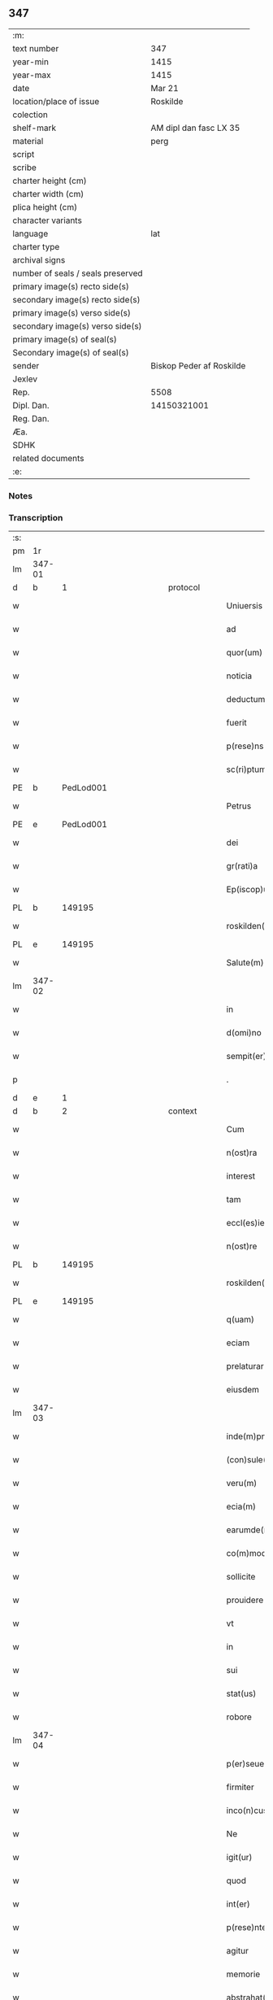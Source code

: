 ** 347

| :m:                               |                          |
| text number                       | 347                      |
| year-min                          | 1415                     |
| year-max                          | 1415                     |
| date                              | Mar 21                   |
| location/place of issue           | Roskilde                 |
| colection                         |                          |
| shelf-mark                        | AM dipl dan fasc LX 35   |
| material                          | perg                     |
| script                            |                          |
| scribe                            |                          |
| charter height (cm)               |                          |
| charter width (cm)                |                          |
| plica height (cm)                 |                          |
| character variants                |                          |
| language                          | lat                      |
| charter type                      |                          |
| archival signs                    |                          |
| number of seals / seals preserved |                          |
| primary image(s) recto side(s)    |                          |
| secondary image(s) recto side(s)  |                          |
| primary image(s) verso side(s)    |                          |
| secondary image(s) verso side(s)  |                          |
| primary image(s) of seal(s)       |                          |
| Secondary image(s) of seal(s)     |                          |
| sender                            | Biskop Peder af Roskilde |
| Jexlev                            |                          |
| Rep.                              | 5508                     |
| Dipl. Dan.                        | 14150321001              |
| Reg. Dan.                         |                          |
| Æa.                               |                          |
| SDHK                              |                          |
| related documents                 |                          |
| :e:                               |                          |

*** Notes


*** Transcription
| :s: |        |           |               |   |   |                           |                   |   |   |   |   |     |   |   |    |               |
| pm  | 1r     |           |               |   |   |                           |                   |   |   |   |   |     |   |   |    |               |
| lm  | 347-01 |           |               |   |   |                           |                   |   |   |   |   |     |   |   |    |               |
| d  | b      | 1 |               | protocol  |   |                           |                   |   |   |   |   |     |   |   |    |               |
| w   |        |           |               |   |   | Uniuersis                 | Uniuerſı         |   |   |   |   | lat |   |   |    |        347-01 |
| w   |        |           |               |   |   | ad                        | ad                |   |   |   |   | lat |   |   |    |        347-01 |
| w   |        |           |               |   |   | quor(um)                  | quoꝝ              |   |   |   |   | lat |   |   |    |        347-01 |
| w   |        |           |               |   |   | noticia                   | notıcía           |   |   |   |   | lat |   |   |    |        347-01 |
| w   |        |           |               |   |   | deductum                  | deductu          |   |   |   |   | lat |   |   |    |        347-01 |
| w   |        |           |               |   |   | fuerit                    | fueꝛıt            |   |   |   |   | lat |   |   |    |        347-01 |
| w   |        |           |               |   |   | p(rese)ns                 | p̅n               |   |   |   |   | lat |   |   |    |        347-01 |
| w   |        |           |               |   |   | sc(ri)ptum                | ſc͛ptu            |   |   |   |   | lat |   |   |    |        347-01 |
| PE  | b      | PedLod001 |               |   |   |                           |                   |   |   |   |   |     |   |   |    |               |
| w   |        |           |               |   |   | Petrus                    | Petru            |   |   |   |   | lat |   |   |    |        347-01 |
| PE  | e      | PedLod001 |               |   |   |                           |                   |   |   |   |   |     |   |   |    |               |
| w   |        |           |               |   |   | dei                       | deı               |   |   |   |   | lat |   |   |    |        347-01 |
| w   |        |           |               |   |   | gr(rati)a                 | grᷓa               |   |   |   |   | lat |   |   |    |        347-01 |
| w   |        |           |               |   |   | Ep(iscop)us               | Ep̅u              |   |   |   |   | lat |   |   |    |        347-01 |
| PL  | b      |           149195|               |   |   |                           |                   |   |   |   |   |     |   |   |    |               |
| w   |        |           |               |   |   | roskilden(sis)            | roılde̅          |   |   |   |   | lat |   |   |    |        347-01 |
| PL  | e      |           149195|               |   |   |                           |                   |   |   |   |   |     |   |   |    |               |
| w   |        |           |               |   |   | Salute(m)                 | alute̅            |   |   |   |   | lat |   |   |    |        347-01 |
| lm  | 347-02 |           |               |   |   |                           |                   |   |   |   |   |     |   |   |    |               |
| w   |        |           |               |   |   | in                        | ın                |   |   |   |   | lat |   |   |    |        347-02 |
| w   |        |           |               |   |   | d(omi)no                  | dn̅o               |   |   |   |   | lat |   |   |    |        347-02 |
| w   |        |           |               |   |   | sempit(er)nam             | ſempıt͛na         |   |   |   |   | lat |   |   |    |        347-02 |
| p   |        |           |               |   |   | .                         | .                 |   |   |   |   | lat |   |   |    |        347-02 |
| d  | e      | 1 |               |   |   |                           |                   |   |   |   |   |     |   |   |    |               |
| d  | b      | 2 |               | context  |   |                           |                   |   |   |   |   |     |   |   |    |               |
| w   |        |           |               |   |   | Cum                       | Cu               |   |   |   |   | lat |   |   |    |        347-02 |
| w   |        |           |               |   |   | n(ost)ra                  | nr̅a               |   |   |   |   | lat |   |   |    |        347-02 |
| w   |        |           |               |   |   | interest                  | ıntereﬅ           |   |   |   |   | lat |   |   |    |        347-02 |
| w   |        |           |               |   |   | tam                       | ta               |   |   |   |   | lat |   |   |    |        347-02 |
| w   |        |           |               |   |   | eccl(es)ie                | eccl̅ıe            |   |   |   |   | lat |   |   |    |        347-02 |
| w   |        |           |               |   |   | n(ost)re                  | nr̅e               |   |   |   |   | lat |   |   |    |        347-02 |
| PL  | b      |           149195|               |   |   |                           |                   |   |   |   |   |     |   |   |    |               |
| w   |        |           |               |   |   | roskilden(sis)            | roılden̅          |   |   |   |   | lat |   |   |    |        347-02 |
| PL  | e      |           149195|               |   |   |                           |                   |   |   |   |   |     |   |   |    |               |
| w   |        |           |               |   |   | q(uam)                    | ꝙᷓ                 |   |   |   |   | lat |   |   |    |        347-02 |
| w   |        |           |               |   |   | eciam                     | ecıa             |   |   |   |   | lat |   |   |    |        347-02 |
| w   |        |           |               |   |   | prelaturar(um)            | prelaturaꝝ        |   |   |   |   | lat |   |   |    |        347-02 |
| w   |        |           |               |   |   | eiusdem                   | eıuſde           |   |   |   |   | lat |   |   |    |        347-02 |
| lm  | 347-03 |           |               |   |   |                           |                   |   |   |   |   |     |   |   |    |               |
| w   |        |           |               |   |   | inde(m)pnitati            | ınde̅pnıtati       |   |   |   |   | lat |   |   |    |        347-03 |
| w   |        |           |               |   |   | (con)sule(re)             | ꝯſule            |   |   |   |   | lat |   |   |    |        347-03 |
| w   |        |           |               |   |   | veru(m)                   | veru̅              |   |   |   |   | lat |   |   |    |        347-03 |
| w   |        |           |               |   |   | ecia(m)                   | ecıa̅              |   |   |   |   | lat |   |   |    |        347-03 |
| w   |        |           |               |   |   | earumde(m)                | eaꝛumde̅           |   |   |   |   | lat |   |   |    |        347-03 |
| w   |        |           |               |   |   | co(m)moditati             | co͛moditati        |   |   |   |   | lat |   |   |    |        347-03 |
| w   |        |           |               |   |   | sollicite                 | ſollıcite         |   |   |   |   | lat |   |   |    |        347-03 |
| w   |        |           |               |   |   | prouidere                 | prouıdere         |   |   |   |   | lat |   |   |    |        347-03 |
| w   |        |           |               |   |   | vt                        | vt                |   |   |   |   | lat |   |   |    |        347-03 |
| w   |        |           |               |   |   | in                        | i                |   |   |   |   | lat |   |   |    |        347-03 |
| w   |        |           |               |   |   | sui                       | ſuı               |   |   |   |   | lat |   |   |    |        347-03 |
| w   |        |           |               |   |   | stat(us)                  | ﬅat              |   |   |   |   | lat |   |   |    |        347-03 |
| w   |        |           |               |   |   | robore                    | robore            |   |   |   |   | lat |   |   |    |        347-03 |
| lm  | 347-04 |           |               |   |   |                           |                   |   |   |   |   |     |   |   |    |               |
| w   |        |           |               |   |   | p(er)seuerent             | ꝑſeuerent         |   |   |   |   | lat |   |   |    |        347-04 |
| w   |        |           |               |   |   | firmiter                  | fırmıter          |   |   |   |   | lat |   |   |    |        347-04 |
| w   |        |           |               |   |   | inco(n)cusse              | ınco̅cue          |   |   |   |   | lat |   |   |    |        347-04 |
| w   |        |           |               |   |   | Ne                        | Ne                |   |   |   |   | lat |   |   |    |        347-04 |
| w   |        |           |               |   |   | igit(ur)                  | ıgıtᷣ              |   |   |   |   | lat |   |   |    |        347-04 |
| w   |        |           |               |   |   | quod                      | quod              |   |   |   |   | lat |   |   |    |        347-04 |
| w   |        |           |               |   |   | int(er)                   | ınt              |   |   |   |   | lat |   |   |    |        347-04 |
| w   |        |           |               |   |   | p(rese)ntes               | p̅nte             |   |   |   |   | lat |   |   |    |        347-04 |
| w   |        |           |               |   |   | agitur                    | agıtur            |   |   |   |   | lat |   |   |    |        347-04 |
| w   |        |           |               |   |   | memorie                   | memoꝛie           |   |   |   |   | lat |   |   |    |        347-04 |
| w   |        |           |               |   |   | abstrahat(ur)             | abﬅrahatᷣ          |   |   |   |   | lat |   |   |    |        347-04 |
| w   |        |           |               |   |   | fut(ur)or(um)             | futᷣoꝝ             |   |   |   |   | lat |   |   |    |        347-04 |
| lm  | 347-05 |           |               |   |   |                           |                   |   |   |   |   |     |   |   |    |               |
| w   |        |           |               |   |   | Tenore                    | Tenore            |   |   |   |   | lat |   |   |    |        347-05 |
| w   |        |           |               |   |   | p(rese)ntiu(m)            | p̅ntıu̅             |   |   |   |   | lat |   |   |    |        347-05 |
| w   |        |           |               |   |   | notu(m)                   | notu̅              |   |   |   |   | lat |   |   | =  |        347-05 |
| w   |        |           |               |   |   | facim(us)                 | facım            |   |   |   |   | lat |   |   | == |        347-05 |
| w   |        |           |               |   |   | p(rese)ntib(us)           | p̅ntib            |   |   |   |   | lat |   |   |    |        347-05 |
| w   |        |           |               |   |   | (et)                      | ⁊                 |   |   |   |   | lat |   |   |    |        347-05 |
| w   |        |           |               |   |   | futur(is)                 | futuꝝ             |   |   |   |   | lat |   |   |    |        347-05 |
| w   |        |           |               |   |   | nos                       | no               |   |   |   |   | lat |   |   |    |        347-05 |
| p   |        |           |               |   |   | .                         | .                 |   |   |   |   | lat |   |   |    |        347-05 |
| w   |        |           |               |   |   | de                        | de                |   |   |   |   | lat |   |   |    |        347-05 |
| w   |        |           |               |   |   | (con)sensu                | ꝯſenſu            |   |   |   |   | lat |   |   |    |        347-05 |
| w   |        |           |               |   |   | (et)                      | ⁊                 |   |   |   |   | lat |   |   |    |        347-05 |
| w   |        |           |               |   |   | (con)silio                | ꝯſılio            |   |   |   |   | lat |   |   |    |        347-05 |
| p   |        |           |               |   |   | .                         | .                 |   |   |   |   | lat |   |   |    |        347-05 |
| w   |        |           |               |   |   | dilecti                   | dılecti           |   |   |   |   | lat |   |   |    |        347-05 |
| w   |        |           |               |   |   | Cap(itu)li                | Capl̅ı             |   |   |   |   | lat |   |   |    |        347-05 |
| w   |        |           |               |   |   | n(ost)ri                  | nr̅ı               |   |   |   |   | lat |   |   |    |        347-05 |
| PL  | b      |           149195|               |   |   |                           |                   |   |   |   |   |     |   |   |    |               |
| w   |        |           |               |   |   | roskild(e)n(sis)          | roıld̅           |   |   |   |   | lat |   |   |    |        347-05 |
| PL  | e      |           149195|               |   |   |                           |                   |   |   |   |   |     |   |   |    |               |
| lm  | 347-06 |           |               |   |   |                           |                   |   |   |   |   |     |   |   |    |               |
| w   |        |           |               |   |   | cum                       | cu               |   |   |   |   | lat |   |   |    |        347-06 |
| w   |        |           |               |   |   | honorabili                | honoꝛabıli        |   |   |   |   | lat |   |   |    |        347-06 |
| w   |        |           |               |   |   | viro                      | vıro              |   |   |   |   | lat |   |   |    |        347-06 |
| w   |        |           |               |   |   | d(omi)no                  | dn̅o               |   |   |   |   | lat |   |   |    |        347-06 |
| PE  | b      | LarJen002 |               |   |   |                           |                   |   |   |   |   |     |   |   |    |               |
| w   |        |           |               |   |   | laurencio                 | lauꝛencıo         |   |   |   |   | lat |   |   |    |        347-06 |
| w   |        |           |               |   |   | ioha(n)nis                | ıoha̅nı           |   |   |   |   | lat |   |   |    |        347-06 |
| PE  | e      | LarJen002 |               |   |   |                           |                   |   |   |   |   |     |   |   |    |               |
| w   |        |           |               |   |   | decano                    | decano            |   |   |   |   | lat |   |   |    |        347-06 |
| w   |        |           |               |   |   | ecc(lesi)e                | ecc̅e              |   |   |   |   | lat |   |   |    |        347-06 |
| w   |        |           |               |   |   | n(ost)re                  | nr̅e               |   |   |   |   | lat |   |   |    |        347-06 |
| PL  | b      |           149195|               |   |   |                           |                   |   |   |   |   |     |   |   |    |               |
| w   |        |           |               |   |   | roskild(e)n(sis)          | roıld̅           |   |   |   |   | lat |   |   |    |        347-06 |
| PL  | e      |           149195|               |   |   |                           |                   |   |   |   |   |     |   |   |    |               |
| w   |        |           |               |   |   | p(re)d(i)c(t)e            | p̅dc̅e              |   |   |   |   | lat |   |   |    |        347-06 |
| w   |        |           |               |   |   | que(n)dam                 | que̅da            |   |   |   |   | lat |   |   |    |        347-06 |
| w   |        |           |               |   |   | p(er)muta-¦c(i)ois        | ꝑmuta-¦c̅oı       |   |   |   |   | lat |   |   |    | 347-06—347-07 |
| w   |        |           |               |   |   | bonor(um)                 | bonoꝝ             |   |   |   |   | lat |   |   |    |        347-07 |
| w   |        |           |               |   |   | (con)tractu(m)            | ꝯtractu̅           |   |   |   |   | lat |   |   |    |        347-07 |
| w   |        |           |               |   |   | fecisse                   | fecıe            |   |   |   |   | lat |   |   |    |        347-07 |
| w   |        |           |               |   |   | in                        | ın                |   |   |   |   | lat |   |   |    |        347-07 |
| w   |        |           |               |   |   | hunc                      | hunc              |   |   |   |   | lat |   |   |    |        347-07 |
| w   |        |           |               |   |   | modu(m)                   | modu̅              |   |   |   |   | lat |   |   |    |        347-07 |
| w   |        |           |               |   |   | videl(icet)               | vıdelꝫ            |   |   |   |   | lat |   |   |    |        347-07 |
| p   |        |           |               |   |   | .                         | .                 |   |   |   |   | lat |   |   |    |        347-07 |
| w   |        |           |               |   |   | q(uod)                    | ꝙ                 |   |   |   |   | lat |   |   |    |        347-07 |
| w   |        |           |               |   |   | d(i)c(t)us                | dc̅u              |   |   |   |   | lat |   |   |    |        347-07 |
| w   |        |           |               |   |   | d(omi)n(u)s               | dn̅               |   |   |   |   | lat |   |   |    |        347-07 |
| w   |        |           |               |   |   | decanus                   | decanu           |   |   |   |   | lat |   |   |    |        347-07 |
| w   |        |           |               |   |   | (et)                      | ⁊                 |   |   |   |   | lat |   |   |    |        347-07 |
| w   |        |           |               |   |   | sui                       | ſuı               |   |   |   |   | lat |   |   |    |        347-07 |
| w   |        |           |               |   |   | successores               | ſucceores        |   |   |   |   | lat |   |   |    |        347-07 |
| lm  | 347-08 |           |               |   |   |                           |                   |   |   |   |   |     |   |   |    |               |
| w   |        |           |               |   |   | om(n)ia                   | om̅ıa              |   |   |   |   | lat |   |   |    |        347-08 |
| w   |        |           |               |   |   | bona                      | bona              |   |   |   |   | lat |   |   |    |        347-08 |
| w   |        |           |               |   |   | n(ost)ra                  | nr̅a               |   |   |   |   | lat |   |   |    |        347-08 |
| w   |        |           |               |   |   | in                        | ı                |   |   |   |   | lat |   |   |    |        347-08 |
| PL  | b      |           127767|               |   |   |                           |                   |   |   |   |   |     |   |   |    |               |
| w   |        |           |               |   |   | kirkesawby                | kırkeſawbẏ        |   |   |   |   | lat |   |   |    |        347-08 |
| PL  | e      |           127767|               |   |   |                           |                   |   |   |   |   |     |   |   |    |               |
| w   |        |           |               |   |   | mense                     | menſe             |   |   |   |   | lat |   |   |    |        347-08 |
| w   |        |           |               |   |   | n(ost)re                  | nr̅e               |   |   |   |   | lat |   |   |    |        347-08 |
| w   |        |           |               |   |   | ep(iscop)ali              | ep̅ali             |   |   |   |   | lat |   |   |    |        347-08 |
| w   |        |           |               |   |   | spectancia                | ſpectancıa        |   |   |   |   | lat |   |   |    |        347-08 |
| w   |        |           |               |   |   | cum                       | cu               |   |   |   |   | lat |   |   |    |        347-08 |
| w   |        |           |               |   |   | ip(s)ius                  | ıp̅ıu             |   |   |   |   | lat |   |   |    |        347-08 |
| w   |        |           |               |   |   | p(ar)ochie                | ꝑochie            |   |   |   |   | lat |   |   |    |        347-08 |
| w   |        |           |               |   |   | decimis                   | decimi           |   |   |   |   | lat |   |   |    |        347-08 |
| w   |        |           |               |   |   | ep(iscop)a-¦lib(us)       | epᷓa-¦lıb         |   |   |   |   | lat |   |   |    | 347-08—347-09 |
| w   |        |           |               |   |   | Jtem                      | Jtem              |   |   |   |   | lat |   |   |    |        347-09 |
| w   |        |           |               |   |   | ecc(lesi)am               | ecc̅a             |   |   |   |   | lat |   |   |    |        347-09 |
| w   |        |           |               |   |   | p(ar)rochialem            | ꝑrochıale        |   |   |   |   | lat |   |   |    |        347-09 |
| w   |        |           |               |   |   | in                        | ı                |   |   |   |   | lat |   |   |    |        347-09 |
| PL  | b      |           |               |   |   |                           |                   |   |   |   |   |     |   |   |    |               |
| w   |        |           |               |   |   | krumborp                  | krumboꝛp          |   |   |   |   | lat |   |   |    |        347-09 |
| PL  | e      |           |               |   |   |                           |                   |   |   |   |   |     |   |   |    |               |
| w   |        |           |               |   |   | in                        | ın                |   |   |   |   | lat |   |   |    |        347-09 |
| PL  | b      |           123140|               |   |   |                           |                   |   |   |   |   |     |   |   |    |               |
| w   |        |           |               |   |   | !flalkeb(er)ghsh(e)r(et)¡ | !flalkebghſhꝝ¡   |   |   |   |   | lat |   |   |    |        347-09 |
| PL  | e      |           123140|               |   |   |                           |                   |   |   |   |   |     |   |   |    |               |
| w   |        |           |               |   |   | cum                       | cu               |   |   |   |   | lat |   |   |    |        347-09 |
| w   |        |           |               |   |   | decimis                   | decimi           |   |   |   |   | lat |   |   |    |        347-09 |
| w   |        |           |               |   |   | ep(iscop)alib(us)         | epᷓalıb           |   |   |   |   | lat |   |   |    |        347-09 |
| w   |        |           |               |   |   | eiusde(m)                 | eıuſde̅            |   |   |   |   | lat |   |   |    |        347-09 |
| lm  | 347-10 |           |               |   |   |                           |                   |   |   |   |   |     |   |   |    |               |
| w   |        |           |               |   |   | p(ar)rochie               | ꝑrochie           |   |   |   |   | lat |   |   |    |        347-10 |
| w   |        |           |               |   |   | cum                       | cum               |   |   |   |   | lat |   |   |    |        347-10 |
| w   |        |           |               |   |   | sua                       | ſua               |   |   |   |   | lat |   |   |    |        347-10 |
| w   |        |           |               |   |   | filia                     | fılıa             |   |   |   |   | lat |   |   |    |        347-10 |
| w   |        |           |               |   |   | videl(icet)               | vıdelꝫ            |   |   |   |   | lat |   |   |    |        347-10 |
| w   |        |           |               |   |   | ecc(lesi)a                | ecc̅a              |   |   |   |   | lat |   |   |    |        347-10 |
| PL  | b      |           123422|               |   |   |                           |                   |   |   |   |   |     |   |   |    |               |
| w   |        |           |               |   |   | Withfughlæbierghæ         | Wıthfughlæbıerghæ |   |   |   |   | lat |   |   |    |        347-10 |
| PL  | e      |           123422|               |   |   |                           |                   |   |   |   |   |     |   |   |    |               |
| w   |        |           |               |   |   | vnacu(m)                  | vnacu̅             |   |   |   |   | lat |   |   |    |        347-10 |
| w   |        |           |               |   |   | om(n)ib(us)               | om̅ıb             |   |   |   |   | lat |   |   |    |        347-10 |
| w   |        |           |               |   |   | (et)                      | ⁊                 |   |   |   |   | lat |   |   |    |        347-10 |
| w   |        |           |               |   |   | singulis                  | ſınguli          |   |   |   |   | lat |   |   |    |        347-10 |
| w   |        |           |               |   |   | ip(s)or(um)               | ıp̅oꝝ              |   |   |   |   | lat |   |   |    |        347-10 |
| w   |        |           |               |   |   | bonor(um)                 | bonoꝝ             |   |   |   |   | lat |   |   |    |        347-10 |
| lm  | 347-11 |           |               |   |   |                           |                   |   |   |   |   |     |   |   |    |               |
| w   |        |           |               |   |   | (et)                      | ⁊                 |   |   |   |   | lat |   |   |    |        347-11 |
| w   |        |           |               |   |   | ecc(lesi)ar(um)           | ecc̅aꝝ             |   |   |   |   | lat |   |   |    |        347-11 |
| w   |        |           |               |   |   | p(er)tinenciis            | ꝑtınencıı        |   |   |   |   | lat |   |   |    |        347-11 |
| w   |        |           |               |   |   | videl(icet)               | videlꝫ            |   |   |   |   | lat |   |   |    |        347-11 |
| w   |        |           |               |   |   | agris                     | agri             |   |   |   |   | lat |   |   |    |        347-11 |
| w   |        |           |               |   |   | pratis                    | prati            |   |   |   |   | lat |   |   |    |        347-11 |
| w   |        |           |               |   |   | siluis                    | ſılui            |   |   |   |   | lat |   |   |    |        347-11 |
| w   |        |           |               |   |   | piscatur(is)              | pıſcaturꝭ         |   |   |   |   | lat |   |   |    |        347-11 |
| w   |        |           |               |   |   | molendinis                | molendini        |   |   |   |   | lat |   |   |    |        347-11 |
| p   |        |           |               |   |   | .                         | .                 |   |   |   |   | lat |   |   |    |        347-11 |
| w   |        |           |               |   |   | (et)                      | ⁊                 |   |   |   |   | lat |   |   |    |        347-11 |
| w   |        |           |               |   |   | mole(n)dinor(um)          | mole̅dınoꝝ         |   |   |   |   | lat |   |   |    |        347-11 |
| w   |        |           |               |   |   | locis                     | locis             |   |   |   |   | lat |   |   |    |        347-11 |
| lm  | 347-12 |           |               |   |   |                           |                   |   |   |   |   |     |   |   |    |               |
| w   |        |           |               |   |   | hu(m)idis                 | hu̅ıdı            |   |   |   |   | lat |   |   |    |        347-12 |
| w   |        |           |               |   |   | (et)                      | ⁊                 |   |   |   |   | lat |   |   |    |        347-12 |
| w   |        |           |               |   |   | siccis                    | ſıcci            |   |   |   |   | lat |   |   |    |        347-12 |
| w   |        |           |               |   |   | Necno(n)                  | Necno̅             |   |   |   |   | lat |   |   |    |        347-12 |
| w   |        |           |               |   |   | (et)                      | ⁊                 |   |   |   |   | lat |   |   |    |        347-12 |
| w   |        |           |               |   |   | fructib(us)               | fructıb          |   |   |   |   | lat |   |   |    |        347-12 |
| w   |        |           |               |   |   | redditib(us)              | redditib         |   |   |   |   | lat |   |   |    |        347-12 |
| w   |        |           |               |   |   | (et)                      | ⁊                 |   |   |   |   | lat |   |   |    |        347-12 |
| w   |        |           |               |   |   | obue(n)c(i)onib(us)       | obue̅c̅onıb        |   |   |   |   | lat |   |   |    |        347-12 |
| w   |        |           |               |   |   | vniu(er)s(is)             | vnıu            |   |   |   |   | lat |   |   |    |        347-12 |
| w   |        |           |               |   |   | nullis                    | nulli            |   |   |   |   | lat |   |   |    |        347-12 |
| w   |        |           |               |   |   | demptis                   | dempti           |   |   |   |   | lat |   |   |    |        347-12 |
| p   |        |           |               |   |   | .                         | .                 |   |   |   |   | lat |   |   |    |        347-12 |
| w   |        |           |               |   |   | quibuscu(m)q(ue)          | quıbuſcu̅qꝫ        |   |   |   |   | lat |   |   |    |        347-12 |
| lm  | 347-13 |           |               |   |   |                           |                   |   |   |   |   |     |   |   |    |               |
| w   |        |           |               |   |   | censeant(ur)              | cenſeantᷣ          |   |   |   |   | lat |   |   |    |        347-13 |
| w   |        |           |               |   |   | nom(in)ib(us)             | nom̅ıb            |   |   |   |   | lat |   |   |    |        347-13 |
| w   |        |           |               |   |   | habeat                    | habeat            |   |   |   |   | lat |   |   |    |        347-13 |
| w   |        |           |               |   |   | (et)                      | ⁊                 |   |   |   |   | lat |   |   |    |        347-13 |
| w   |        |           |               |   |   | habeant                   | habeant           |   |   |   |   | lat |   |   |    |        347-13 |
| w   |        |           |               |   |   | iure                      | ıure              |   |   |   |   | lat |   |   |    |        347-13 |
| w   |        |           |               |   |   | p(er)petuo                | ̲etuo             |   |   |   |   | lat |   |   |    |        347-13 |
| w   |        |           |               |   |   | possidenda                | poıdenda         |   |   |   |   | lat |   |   |    |        347-13 |
| p   |        |           |               |   |   | .                         | .                 |   |   |   |   | lat |   |   |    |        347-13 |
| w   |        |           |               |   |   | Ip(s)aq(ue)               | Ip̅aqꝫ             |   |   |   |   | lat |   |   |    |        347-13 |
| w   |        |           |               |   |   | bona                      | bona              |   |   |   |   | lat |   |   |    |        347-13 |
| w   |        |           |               |   |   | (et)                      | ⁊                 |   |   |   |   | lat |   |   |    |        347-13 |
| w   |        |           |               |   |   | ecc(lesi)as               | eccᷓa             |   |   |   |   | lat |   |   |    |        347-13 |
| w   |        |           |               |   |   | cu(m)                     | cu̅                |   |   |   |   | lat |   |   |    |        347-13 |
| w   |        |           |               |   |   | suis                      | ſuıs              |   |   |   |   | lat |   |   |    |        347-13 |
| lm  | 347-14 |           |               |   |   |                           |                   |   |   |   |   |     |   |   |    |               |
| w   |        |           |               |   |   | attine(n)ciis             | attıne̅cıı        |   |   |   |   | lat |   |   |    |        347-14 |
| p   |        |           |               |   |   | .                         | .                 |   |   |   |   | lat |   |   |    |        347-14 |
| w   |        |           |               |   |   | vt                        | vt                |   |   |   |   | lat |   |   |    |        347-14 |
| w   |        |           |               |   |   | p(re)mittitur             | p̅mıttitur         |   |   |   |   | lat |   |   |    |        347-14 |
| p   |        |           |               |   |   | .                         | .                 |   |   |   |   | lat |   |   |    |        347-14 |
| w   |        |           |               |   |   | decanatui                 | decanatui         |   |   |   |   | lat |   |   |    |        347-14 |
| PL  | b      |           149195|               |   |   |                           |                   |   |   |   |   |     |   |   |    |               |
| w   |        |           |               |   |   | roskilden(si)             | roılde̅          |   |   |   |   | lat |   |   |    |        347-14 |
| PL  | e      |           149195|               |   |   |                           |                   |   |   |   |   |     |   |   |    |               |
| w   |        |           |               |   |   | p(er)petuo                | ̲etuo             |   |   |   |   | lat |   |   |    |        347-14 |
| w   |        |           |               |   |   | a(n)nectim(us)            | a̅nectım          |   |   |   |   | lat |   |   |    |        347-14 |
| w   |        |           |               |   |   | in                        | ın                |   |   |   |   | lat |   |   | =  |        347-14 |
| w   |        |           |               |   |   | hiis                      | hii              |   |   |   |   | lat |   |   | == |        347-14 |
| w   |        |           |               |   |   | sc(ri)ptis                | ſcptı           |   |   |   |   | lat |   |   |    |        347-14 |
| w   |        |           |               |   |   | i(n)                      | ı̅                 |   |   |   |   | lat |   |   |    |        347-14 |
| w   |        |           |               |   |   | r(e)co(m)pesa(m)          | rco̅peſa̅          |   |   |   |   | lat |   |   |    |        347-14 |
| lm  | 347-15 |           |               |   |   |                           |                   |   |   |   |   |     |   |   |    |               |
| w   |        |           |               |   |   | pro                       | pro               |   |   |   |   | lat |   |   |    |        347-15 |
| w   |        |           |               |   |   | bonis                     | bonı             |   |   |   |   | lat |   |   |    |        347-15 |
| w   |        |           |               |   |   | d(i)c(t)o                 | dc̅o               |   |   |   |   | lat |   |   |    |        347-15 |
| w   |        |           |               |   |   | decanatui                 | decanatui         |   |   |   |   | lat |   |   |    |        347-15 |
| w   |        |           |               |   |   | quo(n)da(m)               | quo̅da̅             |   |   |   |   | lat |   |   |    |        347-15 |
| w   |        |           |               |   |   | p(er)tine(n)tib(us)       | ꝑtıne̅tib         |   |   |   |   | lat |   |   |    |        347-15 |
| w   |        |           |               |   |   | que                       | que               |   |   |   |   | lat |   |   |    |        347-15 |
| w   |        |           |               |   |   | nos                       | no               |   |   |   |   | lat |   |   |    |        347-15 |
| w   |        |           |               |   |   | de                        | de                |   |   |   |   | lat |   |   |    |        347-15 |
| w   |        |           |               |   |   | d(i)c(t)o                 | dc̅o               |   |   |   |   | lat |   |   |    |        347-15 |
| w   |        |           |               |   |   | d(omi)no                  | dn̅o               |   |   |   |   | lat |   |   |    |        347-15 |
| w   |        |           |               |   |   | decano                    | decano            |   |   |   |   | lat |   |   |    |        347-15 |
| w   |        |           |               |   |   | de                        | de                |   |   |   |   | lat |   |   |    |        347-15 |
| w   |        |           |               |   |   | (con)silio                | ꝯſılio            |   |   |   |   | lat |   |   |    |        347-15 |
| w   |        |           |               |   |   | cap(itu)li                | capl̅ı             |   |   |   |   | lat |   |   |    |        347-15 |
| w   |        |           |               |   |   | n(ost)ri                  | nr̅ı               |   |   |   |   | lat |   |   |    |        347-15 |
| lm  | 347-16 |           |               |   |   |                           |                   |   |   |   |   |     |   |   |    |               |
| PL  | b      |           149195|               |   |   |                           |                   |   |   |   |   |     |   |   |    |               |
| w   |        |           |               |   |   | roskilden(sis)            | roılde̅          |   |   |   |   | lat |   |   |    |        347-16 |
| PL  | e      |           149195|               |   |   |                           |                   |   |   |   |   |     |   |   |    |               |
| w   |        |           |               |   |   | p(re)d(i)c(t)i            | p̅dc̅ı              |   |   |   |   | lat |   |   |    |        347-16 |
| w   |        |           |               |   |   | in                        | ın                |   |   |   |   | lat |   |   |    |        347-16 |
| w   |        |           |               |   |   | p(er)petua(m)             | ̲etua̅             |   |   |   |   | lat |   |   |    |        347-16 |
| w   |        |           |               |   |   | possessione(m)            | poeıone̅         |   |   |   |   | lat |   |   |    |        347-16 |
| w   |        |           |               |   |   | habuim(us)                | habuim           |   |   |   |   | lat |   |   |    |        347-16 |
| p   |        |           |               |   |   | .                         | .                 |   |   |   |   | lat |   |   |    |        347-16 |
| w   |        |           |               |   |   | (et)                      | ⁊                 |   |   |   |   | lat |   |   |    |        347-16 |
| w   |        |           |               |   |   | in                        | ı                |   |   |   |   | lat |   |   |    |        347-16 |
| w   |        |           |               |   |   | reco(m)pensam             | reco̅penſa        |   |   |   |   | lat |   |   |    |        347-16 |
| w   |        |           |               |   |   | pro                       | pro               |   |   |   |   | lat |   |   |    |        347-16 |
| w   |        |           |               |   |   | ecc(lesi)a                | ecc̅a              |   |   |   |   | lat |   |   |    |        347-16 |
| PL  | b      |           |               |   |   |                           |                   |   |   |   |   |     |   |   |    |               |
| w   |        |           |               |   |   | pæthersborgh              | pætherſboꝛgh      |   |   |   |   | lat |   |   |    |        347-16 |
| PL  | e      |           |               |   |   |                           |                   |   |   |   |   |     |   |   |    |               |
| lm  | 347-17 |           |               |   |   |                           |                   |   |   |   |   |     |   |   |    |               |
| w   |        |           |               |   |   | p(re)d(i)c(t)o            | p̅dc̅o              |   |   |   |   | lat |   |   |    |        347-17 |
| w   |        |           |               |   |   | decanatui                 | decanatuı         |   |   |   |   | lat |   |   |    |        347-17 |
| w   |        |           |               |   |   | dudu(m)                   | dudu̅              |   |   |   |   | lat |   |   |    |        347-17 |
| w   |        |           |               |   |   | a(n)nexa                  | a̅nexa             |   |   |   |   | lat |   |   |    |        347-17 |
| p   |        |           |               |   |   |                          |                  |   |   |   |   | lat |   |   |    |        347-17 |
| w   |        |           |               |   |   | ac                        | ac                |   |   |   |   | lat |   |   |    |        347-17 |
| w   |        |           |               |   |   | ecia(m)                   | ecıa̅              |   |   |   |   | lat |   |   |    |        347-17 |
| w   |        |           |               |   |   | p(ro)                     | ꝑ                 |   |   |   |   | lat |   |   |    |        347-17 |
| w   |        |           |               |   |   | iurisdic(i)o(n)e          | ıurıſdıc̅oe        |   |   |   |   | lat |   |   |    |        347-17 |
| w   |        |           |               |   |   | sua                       | ſua               |   |   |   |   | lat |   |   |    |        347-17 |
| w   |        |           |               |   |   | quas                      | qua              |   |   |   |   | lat |   |   |    |        347-17 |
| w   |        |           |               |   |   | scil(icet)                | ſcilꝫ             |   |   |   |   | lat |   |   |    |        347-17 |
| p   |        |           |               |   |   | .                         | .                 |   |   |   |   | lat |   |   |    |        347-17 |
| w   |        |           |               |   |   | eccl(esi)am               | eccl̅a            |   |   |   |   | lat |   |   |    |        347-17 |
| w   |        |           |               |   |   | (et)                      | ⁊                 |   |   |   |   | lat |   |   |    |        347-17 |
| w   |        |           |               |   |   | iur(is)d(i)c(ti)onem      | ıurdc̅onem        |   |   |   |   | lat |   |   |    |        347-17 |
| lm  | 347-18 |           |               |   |   |                           |                   |   |   |   |   |     |   |   |    |               |
| w   |        |           |               |   |   | p(ro)pter                 | ̲ter              |   |   |   |   | lat |   |   |    |        347-18 |
| w   |        |           |               |   |   | mense                     | menſe             |   |   |   |   | lat |   |   |    |        347-18 |
| w   |        |           |               |   |   | n(ost)re                  | nr̅e               |   |   |   |   | lat |   |   |    |        347-18 |
| w   |        |           |               |   |   | ep(iscop)alis             | ep̅alı            |   |   |   |   | lat |   |   |    |        347-18 |
| w   |        |           |               |   |   | (com)modum                | ꝯmodu            |   |   |   |   | lat |   |   |    |        347-18 |
| w   |        |           |               |   |   | (et)                      | ⁊                 |   |   |   |   | lat |   |   |    |        347-18 |
| w   |        |           |               |   |   | vtilitate(m)              | vtılitate̅         |   |   |   |   | lat |   |   |    |        347-18 |
| w   |        |           |               |   |   | resignauit                | reſıgnauıt        |   |   |   |   | lat |   |   |    |        347-18 |
| w   |        |           |               |   |   | (et)                      | ⁊                 |   |   |   |   | lat |   |   |    |        347-18 |
| w   |        |           |               |   |   | dimisit                   | dimiſıt           |   |   |   |   | lat |   |   |    |        347-18 |
| w   |        |           |               |   |   | p(ro)ut                   | ꝓut               |   |   |   |   | lat |   |   |    |        347-18 |
| w   |        |           |               |   |   | in                        | ın                |   |   |   |   | lat |   |   |    |        347-18 |
| w   |        |           |               |   |   | l(itte)ris                | lr̅ı              |   |   |   |   | lat |   |   |    |        347-18 |
| w   |        |           |               |   |   | super                     | ſuper             |   |   |   |   | lat |   |   |    |        347-18 |
| lm  | 347-19 |           |               |   |   |                           |                   |   |   |   |   |     |   |   |    |               |
| w   |        |           |               |   |   | hoc                       | hoc               |   |   |   |   | lat |   |   |    |        347-19 |
| w   |        |           |               |   |   | (con)fectis               | ꝯfecti           |   |   |   |   | lat |   |   |    |        347-19 |
| w   |        |           |               |   |   | pleni(us)                 | pleni            |   |   |   |   | lat |   |   |    |        347-19 |
| w   |        |           |               |   |   | (con)tinetur              | ꝯtınetur          |   |   |   |   | lat |   |   |    |        347-19 |
| p   |        |           |               |   |   | /                         | /                 |   |   |   |   | lat |   |   |    |        347-19 |
| w   |        |           |               |   |   | et                        | et                |   |   |   |   | lat |   |   |    |        347-19 |
| w   |        |           |               |   |   | vt                        | vt                |   |   |   |   | lat |   |   |    |        347-19 |
| su  | x      |           | clarification |   |   |                           |                   |   |   |   |   |     |   |   |    |               |
| w   |        |           |               |   |   | p[re]missa                | !pmia¡           |   |   |   |   | lat |   |   |    |        347-19 |
| w   |        |           |               |   |   | o(mn)ia                   | o̅ıa               |   |   |   |   | lat |   |   |    |        347-19 |
| w   |        |           |               |   |   | (et)                      | ⁊                 |   |   |   |   | lat |   |   |    |        347-19 |
| w   |        |           |               |   |   | sing(u)la                 | ſıngl̅a            |   |   |   |   | lat |   |   |    |        347-19 |
| w   |        |           |               |   |   | inuiolabiliter            | ínuıolabılıter    |   |   |   |   | lat |   |   |    |        347-19 |
| w   |        |           |               |   |   | obseruent(ur)             | obſeruentᷣ         |   |   |   |   | lat |   |   |    |        347-19 |
| w   |        |           |               |   |   | obliga-¦mus               | oblıga-¦mu       |   |   |   |   | lat |   |   |    | 347-19—347-20 |
| w   |        |           |               |   |   | nos                       | no               |   |   |   |   | lat |   |   |    |        347-20 |
| w   |        |           |               |   |   | (et)                      | ⁊                 |   |   |   |   | lat |   |   |    |        347-20 |
| w   |        |           |               |   |   | successores               | ſucceore        |   |   |   |   | lat |   |   |    |        347-20 |
| w   |        |           |               |   |   | n(ost)ros                 | nr̅o              |   |   |   |   | lat |   |   |    |        347-20 |
| w   |        |           |               |   |   | ad                        | ad                |   |   |   |   | lat |   |   |    |        347-20 |
| w   |        |           |               |   |   | scotandu(m)               | ſcotandu̅          |   |   |   |   | lat |   |   |    |        347-20 |
| w   |        |           |               |   |   | approp(ri)andu(m)         | aropandu̅        |   |   |   |   | lat |   |   |    |        347-20 |
| w   |        |           |               |   |   | (et)                      | ⁊                 |   |   |   |   | lat |   |   |    |        347-20 |
| w   |        |           |               |   |   | disbrigandu(m)            | dıſbrıgandu̅       |   |   |   |   | lat |   |   |    |        347-20 |
| w   |        |           |               |   |   | p(re)fato                 | p̅fato             |   |   |   |   | lat |   |   |    |        347-20 |
| w   |        |           |               |   |   | d(omi)no                  | dn̅o               |   |   |   |   | lat |   |   |    |        347-20 |
| w   |        |           |               |   |   | deca-¦no                  | deca-¦no          |   |   |   |   | lat |   |   |    | 347-20—347-21 |
| w   |        |           |               |   |   | (et)                      | ⁊                 |   |   |   |   | lat |   |   |    |        347-21 |
| w   |        |           |               |   |   | suis                      | sui              |   |   |   |   | lat |   |   |    |        347-21 |
| w   |        |           |               |   |   | successorib(us)           | ſucceorıb       |   |   |   |   | lat |   |   |    |        347-21 |
| p   |        |           |               |   |   | .                         | .                 |   |   |   |   | lat |   |   |    |        347-21 |
| w   |        |           |               |   |   | om(n)ia                   | om̅ıa              |   |   |   |   | lat |   |   |    |        347-21 |
| w   |        |           |               |   |   | bona                      | bona              |   |   |   |   | lat |   |   |    |        347-21 |
| w   |        |           |               |   |   | n(ost)ra                  | nr̅a               |   |   |   |   | lat |   |   |    |        347-21 |
| w   |        |           |               |   |   | suprad(i)c(t)a            | ſupradc̅a          |   |   |   |   | lat |   |   |    |        347-21 |
| w   |        |           |               |   |   | in                        | i                |   |   |   |   | lat |   |   |    |        347-21 |
| PL  | b      |           127767|               |   |   |                           |                   |   |   |   |   |     |   |   |    |               |
| w   |        |           |               |   |   | kirkesawby                | kırkeſawby        |   |   |   |   | lat |   |   |    |        347-21 |
| PL  | e      |           127767|               |   |   |                           |                   |   |   |   |   |     |   |   |    |               |
| w   |        |           |               |   |   | (et)                      | ⁊                 |   |   |   |   | lat |   |   |    |        347-21 |
| w   |        |           |               |   |   | ecc(lesi)am               | eccᷓa             |   |   |   |   | lat |   |   |    |        347-21 |
| w   |        |           |               |   |   | p(re)d(i)c(t)am           | p̅dc̅a             |   |   |   |   | lat |   |   |    |        347-21 |
| w   |        |           |               |   |   | videl(icet)               | vıdelꝫ            |   |   |   |   | lat |   |   |    |        347-21 |
| lm  | 347-22 |           |               |   |   |                           |                   |   |   |   |   |     |   |   |    |               |
| PL  | b      |           |               |   |   |                           |                   |   |   |   |   |     |   |   |    |               |
| w   |        |           |               |   |   | krumborp                  | krumborp          |   |   |   |   | lat |   |   |    |        347-22 |
| PL  | e      |           |               |   |   |                           |                   |   |   |   |   |     |   |   |    |               |
| w   |        |           |               |   |   | cum                       | cu               |   |   |   |   | lat |   |   |    |        347-22 |
| w   |        |           |               |   |   | sua                       | ſua               |   |   |   |   | lat |   |   |    |        347-22 |
| w   |        |           |               |   |   | filia                     | fılia             |   |   |   |   | lat |   |   |    |        347-22 |
| w   |        |           |               |   |   | p(re)d(i)c(t)a            | p̅dc̅a              |   |   |   |   | lat |   |   |    |        347-22 |
| p   |        |           |               |   |   | /                         | /                 |   |   |   |   | lat |   |   |    |        347-22 |
| w   |        |           |               |   |   | cu(m)                     | cu̅                |   |   |   |   | lat |   |   |    |        347-22 |
| w   |        |           |               |   |   | om(n)ib(us)               | om̅ıb             |   |   |   |   | lat |   |   |    |        347-22 |
| w   |        |           |               |   |   | ip(s)or(um)               | ıp̅oꝝ              |   |   |   |   | lat |   |   |    |        347-22 |
| w   |        |           |               |   |   | bonor(um)                 | bonoꝝ             |   |   |   |   | lat |   |   |    |        347-22 |
| w   |        |           |               |   |   | p(er)tinenciis            | ꝑtınencıı        |   |   |   |   | lat |   |   |    |        347-22 |
| w   |        |           |               |   |   | ac                        | ac                |   |   |   |   | lat |   |   |    |        347-22 |
| w   |        |           |               |   |   | decimis                   | decimi           |   |   |   |   | lat |   |   |    |        347-22 |
| w   |        |           |               |   |   | ep(iscop)alib(us)         | ep̅alıb           |   |   |   |   | lat |   |   |    |        347-22 |
| lm  | 347-23 |           |               |   |   |                           |                   |   |   |   |   |     |   |   |    |               |
| w   |        |           |               |   |   | vt                        | vt                |   |   |   |   | lat |   |   |    |        347-23 |
| w   |        |           |               |   |   | p(re)fertur               | p̅fertur           |   |   |   |   | lat |   |   |    |        347-23 |
| w   |        |           |               |   |   | ab                        | ab                |   |   |   |   | lat |   |   |    |        347-23 |
| w   |        |           |               |   |   | impetic(i)o(n)e           | ımpetıc̅oe         |   |   |   |   | lat |   |   |    |        347-23 |
| w   |        |           |               |   |   | quoru(m)cu(m)q(ue)        | quoꝛu̅cu̅qꝫ         |   |   |   |   | lat |   |   |    |        347-23 |
| p   |        |           |               |   |   | .                         | .                 |   |   |   |   | lat |   |   |    |        347-23 |
| d  | e      | 2 |               |   |   |                           |                   |   |   |   |   |     |   |   |    |               |
| d  | b      | 3 |               | eschatocol  |   |                           |                   |   |   |   |   |     |   |   |    |               |
| w   |        |           |               |   |   | Jn                        | Jn                |   |   |   |   | lat |   |   |    |        347-23 |
| w   |        |           |               |   |   | quor(um)                  | quoꝝ              |   |   |   |   | lat |   |   |    |        347-23 |
| w   |        |           |               |   |   | o(mn)i(u)m                | oı̅               |   |   |   |   | lat |   |   |    |        347-23 |
| w   |        |           |               |   |   | (et)                      | ⁊                 |   |   |   |   | lat |   |   |    |        347-23 |
| w   |        |           |               |   |   | singulor(um)              | ſınguloꝝ          |   |   |   |   | lat |   |   |    |        347-23 |
| w   |        |           |               |   |   | euidens                   | euıden           |   |   |   |   | lat |   |   |    |        347-23 |
| w   |        |           |               |   |   | testimonium               | teﬅımoniu        |   |   |   |   | lat |   |   |    |        347-23 |
| lm  | 347-24 |           |               |   |   |                           |                   |   |   |   |   |     |   |   |    |               |
| w   |        |           |               |   |   | sigillum                  | ſıgıllu          |   |   |   |   | lat |   |   |    |        347-24 |
| w   |        |           |               |   |   | n(ost)r(u)m               | nr̅               |   |   |   |   | lat |   |   |    |        347-24 |
| w   |        |           |               |   |   | vnacu(m)                  | vnacu̅             |   |   |   |   | lat |   |   |    |        347-24 |
| w   |        |           |               |   |   | sigillo                   | ſıgıllo           |   |   |   |   | lat |   |   |    |        347-24 |
| w   |        |           |               |   |   | cap(itu)li                | capl̅ı             |   |   |   |   | lat |   |   |    |        347-24 |
| w   |        |           |               |   |   | n(ost)ri                  | nr̅ı               |   |   |   |   | lat |   |   |    |        347-24 |
| PL  | b      |           149195|               |   |   |                           |                   |   |   |   |   |     |   |   |    |               |
| w   |        |           |               |   |   | Roskild(e)n(sis)          | Roıld̅           |   |   |   |   | lat |   |   |    |        347-24 |
| PL  | e      |           149195|               |   |   |                           |                   |   |   |   |   |     |   |   |    |               |
| w   |        |           |               |   |   | p(re)notati               | p̅notati           |   |   |   |   | lat |   |   |    |        347-24 |
| w   |        |           |               |   |   | p(rese)ntib(us)           | p̅ntıb            |   |   |   |   | lat |   |   |    |        347-24 |
| w   |        |           |               |   |   | e(st)                     | e̅                 |   |   |   |   | lat |   |   |    |        347-24 |
| w   |        |           |               |   |   | appensum                  | aenſu           |   |   |   |   | lat |   |   |    |        347-24 |
| w   |        |           |               |   |   | Datum                     | Datu             |   |   |   |   | lat |   |   |    |        347-24 |
| lm  | 347-25 |           |               |   |   |                           |                   |   |   |   |   |     |   |   |    |               |
| PL  | b      |           149195|               |   |   |                           |                   |   |   |   |   |     |   |   |    |               |
| w   |        |           |               |   |   | Roskildis                 | Roıldis          |   |   |   |   | lat |   |   |    |        347-25 |
| PL  | e      |           149195|               |   |   |                           |                   |   |   |   |   |     |   |   |    |               |
| w   |        |           |               |   |   | anno                      | anno              |   |   |   |   | lat |   |   |    |        347-25 |
| w   |        |           |               |   |   | d(omi)nj                  | dn̅ȷ               |   |   |   |   | lat |   |   |    |        347-25 |
| w   |        |           |               |   |   | Millesimo                 | Mılleſımo         |   |   |   |   | lat |   |   |    |        347-25 |
| w   |        |           |               |   |   | quadringe(n)tesimo        | quadrınge̅teſımo   |   |   |   |   | lat |   |   |    |        347-25 |
| w   |        |           |               |   |   | decimo                    | decımo            |   |   |   |   | lat |   |   |    |        347-25 |
| w   |        |           |               |   |   | qui(n)to                  | quı̅to             |   |   |   |   | lat |   |   |    |        347-25 |
| p   |        |           |               |   |   | .                         | .                 |   |   |   |   | lat |   |   |    |        347-25 |
| w   |        |           |               |   |   | die                       | dıe               |   |   |   |   | lat |   |   |    |        347-25 |
| w   |        |           |               |   |   | b(ea)ti                   | bt̅ı               |   |   |   |   | lat |   |   |    |        347-25 |
| w   |        |           |               |   |   | benedicti                 | benedıcti         |   |   |   |   | lat |   |   |    |        347-25 |
| w   |        |           |               |   |   | abbat(is)                 | abbatꝭ            |   |   |   |   | lat |   |   |    |        347-25 |
| d  | e      | 3 |               |   |   |                           |                   |   |   |   |   |     |   |   |    |               |
| :e: |        |           |               |   |   |                           |                   |   |   |   |   |     |   |   |    |               |
